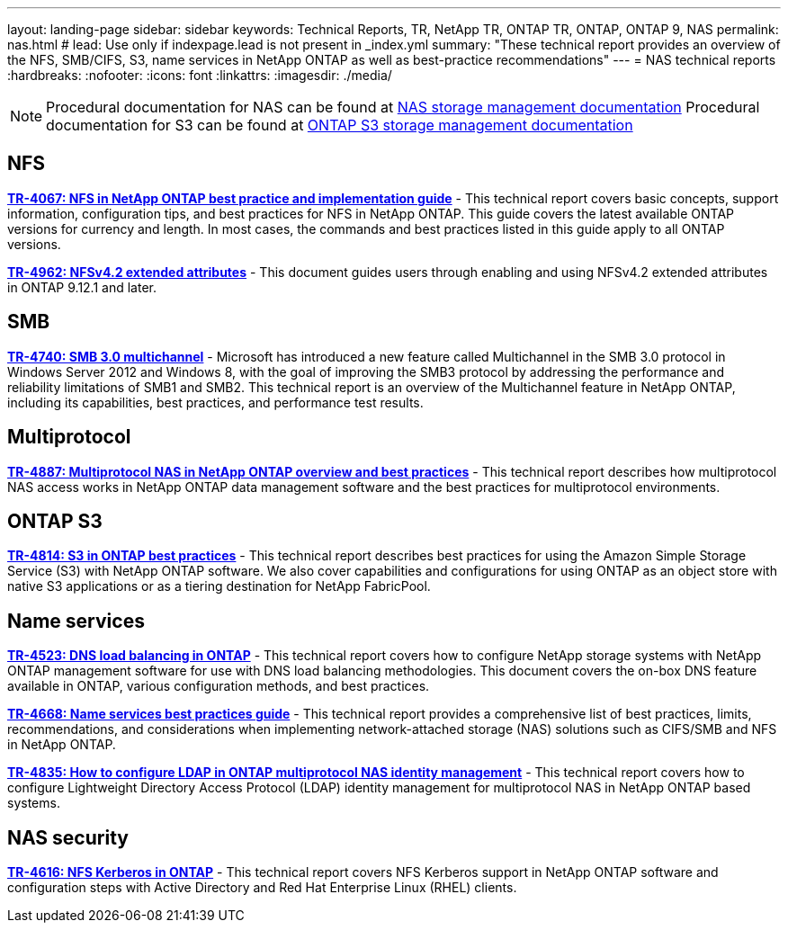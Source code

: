 ---
layout: landing-page
sidebar: sidebar
keywords: Technical Reports, TR, NetApp TR, ONTAP TR, ONTAP, ONTAP 9, NAS
permalink: nas.html
# lead: Use only if indexpage.lead is not present in _index.yml
summary: "These technical report provides an overview of the NFS, SMB/CIFS, S3, name services in NetApp ONTAP as well as best-practice recommendations"
---
= NAS technical reports
:hardbreaks:
:nofooter:
:icons: font
:linkattrs:
:imagesdir: ./media/

[lead]

[NOTE]
====
Procedural documentation for NAS can be found at link:https://docs.netapp.com/us-en/ontap/nas-management/index.html[NAS storage management documentation]
Procedural documentation for S3 can be found at link:https://docs.netapp.com/us-en/ontap/object-storage-management/index.html[ONTAP S3 storage management documentation]
====

// Last Update - Version - current pdf owner
== NFS
// November 2021 - 9.10.1 - Elliott Ecton
*link:https://www.netapp.com/pdf.html?item=/media/10720-tr-4067.pdf[TR-4067: NFS in NetApp ONTAP best practice and implementation guide^]* - This technical report covers basic concepts, support information, configuration tips, and best practices for NFS in NetApp ONTAP. This guide covers the latest available ONTAP versions for currency and length. In most cases, the commands and best practices listed in this guide apply to all ONTAP versions.

// April 2023 - 9.12.1 - Elliott Ecton
*link:https://www.netapp.com/pdf.html?item=/media/84595-tr-4962.pdf[TR-4962: NFSv4.2 extended attributes^]* - This document guides users through enabling and using NFSv4.2 extended attributes in ONTAP 9.12.1 and later.

== SMB
// Oct 2016 - 9.1 - commented out by chrisgeb
//*link:https://www.netapp.com/pdf.html?item=/media/10678-tr-4543.pdf[TR-4543: SMB protocol best practices^]* - This technical report details NetApp ONTAP support for SMB protocol features. Functionality is covered in terms of capabilities, requirements, implementation, and best practices.

// Oct 2016 - 9.1 - commented out by chrisgeb
// *link:https://www.netapp.com/pdf.html?item=/media/16338-tr-4100.pdf[TR-4100: Nondisruptive operations with SMB file shares ONTAP 9.x^]* - This technical report details NetApp ONTAP support for nondisruptive operations (NDO) when using the SMB protocol. NDO capabilities are covered for each of the primary SMB dialects, including SMB 1, SMB 2, and SMB 3.

// Jan 2019 - 9.4 - Chow
*link:https://www.netapp.com/pdf.html?item=/media/17136-tr4740.pdf[TR-4740: SMB 3.0 multichannel^]* - Microsoft has introduced a new feature called Multichannel in the SMB 3.0 protocol in Windows Server 2012 and Windows 8, with the goal of improving the SMB3 protocol by addressing the performance and reliability limitations of SMB1 and SMB2. This technical report is an overview of the Multichannel feature in NetApp ONTAP, including its capabilities, best practices, and performance test results.

== Multiprotocol
// Apr 2021 - 9.8 - Elliot Ecton
*link:https://www.netapp.com/pdf.html?item=/media/27436-tr-4887.pdf[TR-4887: Multiprotocol NAS in NetApp ONTAP overview and best practices^]* - This technical report describes how multiprotocol NAS access works in NetApp ONTAP data management software and the best practices for multiprotocol environments.

== ONTAP S3
// March 2023 - 9.12.1 - John Lantz
*link:https://www.netapp.com/pdf.html?item=/media/17219-tr4814.pdf[TR-4814: S3 in ONTAP best practices^]* - This technical report describes best practices for using the Amazon Simple Storage Service (S3) with NetApp ONTAP software. We also cover capabilities and configurations for using ONTAP as an object store with native S3 applications or as a tiering destination for NetApp FabricPool.

== Name services
// Feb 2021 - 9.4 - Elliott Ecton
*link:https://www.netapp.com/pdf.html?item=/media/19370-tr-4523.pdf[TR-4523: DNS load balancing in ONTAP^]* - This technical report covers how to configure NetApp storage systems with NetApp ONTAP management software for use with DNS load balancing methodologies. This document covers the on-box DNS feature available in ONTAP, various configuration methods, and best practices.

// Mar 2018  - 9.3 - Elliott Ecton
*link:https://www.netapp.com/pdf.html?item=/media/16328-tr-4668.pdf[TR-4668: Name services best practices guide^]* - This technical report provides a comprehensive list of best practices, limits, recommendations, and considerations when implementing network-attached storage (NAS) solutions such as CIFS/SMB and NFS in NetApp ONTAP.

// MAy 2021 - 9.9.1 - Elliott Ecton
*link:https://www.netapp.com/pdf.html?item=/media/19423-tr-4835.pdf[TR-4835: How to configure LDAP in ONTAP multiprotocol NAS identity management^]* - This technical report covers how to configure Lightweight Directory Access Protocol (LDAP) identity management for multiprotocol NAS in NetApp ONTAP based systems.

== NAS security
// Jun 2021 - 9.9.1 - Elliott Ecton
*link:https://www.netapp.com/pdf.html?item=/media/19384-tr-4616.pdf[TR-4616: NFS Kerberos in ONTAP^]* - This technical report covers NFS Kerberos support in NetApp ONTAP software and configuration steps with Active Directory and Red Hat Enterprise Linux (RHEL) clients.